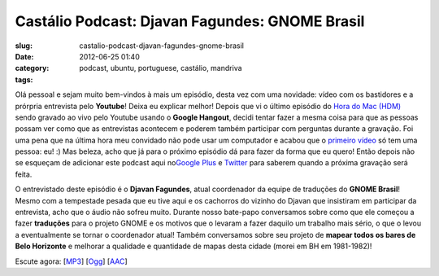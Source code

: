 Castálio Podcast: Djavan Fagundes: GNOME Brasil
################################################
:slug: castalio-podcast-djavan-fagundes-gnome-brasil
:date: 2012-06-25 01:40
:category:
:tags: podcast, ubuntu, portuguese, castálio, mandriva

|image0|

Olá pessoal e sejam muito bem-vindos à mais um episódio, desta vez com
uma novidade: vídeo com os bastidores e a prórpria entrevista pelo
**Youtube**! Deixa eu explicar melhor! Depois que vi o último episódio
do `Hora do Mac (HDM) <http://www.horadomac.com/>`__ sendo gravado ao
vivo pelo Youtube usando o **Google Hangout**, decidi tentar fazer a
mesma coisa para que as pessoas possam ver como que as entrevistas
acontecem e poderem também participar com perguntas durante a gravação.
Foi uma pena que na última hora meu convidado não pode usar um
computador e acabou que o `primeiro
vídeo <https://www.youtube.com/watch?feature=player_embedded&v=qmwKZKb0f-Y>`__
só tem uma pessoa: eu! :) Mas beleza, acho que já para o próximo
episódio dá para fazer da forma que eu quero! Então depois não se
esqueçam de adicionar este podcast aqui no\ `Google
Plus <https://plus.google.com/107864992170817866192/posts>`__ e
`Twitter <https://twitter.com/#!/castaliopod>`__ para saberem quando a
próxima gravação será feita.

O entrevistado deste episódio é o **Djavan Fagundes**, atual coordenador
da equipe de traduções do **GNOME Brasil**! Mesmo com a tempestade
pesada que eu tive aqui e os cachorros do vizinho do Djavan que
insistiram em participar da entrevista, acho que o áudio não sofreu
muito. Durante nosso bate-papo conversamos sobre como que ele começou a
fazer **traduções** para o projeto GNOME e os motivos que o levaram a
fazer daquilo um trabalho mais sério, o que o levou a eventualmente se
tornar o coordenador atual! Também conversamos sobre seu projeto de
**mapear todos os bares de Belo Horizonte** e melhorar a qualidade e
quantidade de mapas desta cidade (morei em BH em 1981-1982)!

Escute agora:
[`MP3 <http://www.castalio.gnulinuxbrasil.org/castalio-podcast-39.mp3>`__\ ]
[`Ogg <http://www.castalio.gnulinuxbrasil.org/castalio-podcast-39.ogg>`__\ ]
[`AAC <http://www.castalio.gnulinuxbrasil.org/castalio-podcast-39.m4a>`__\ ]

.. |image0| image:: http://media.tumblr.com/tumblr_m2jf6aE8Ic1r7yex1.jpg
